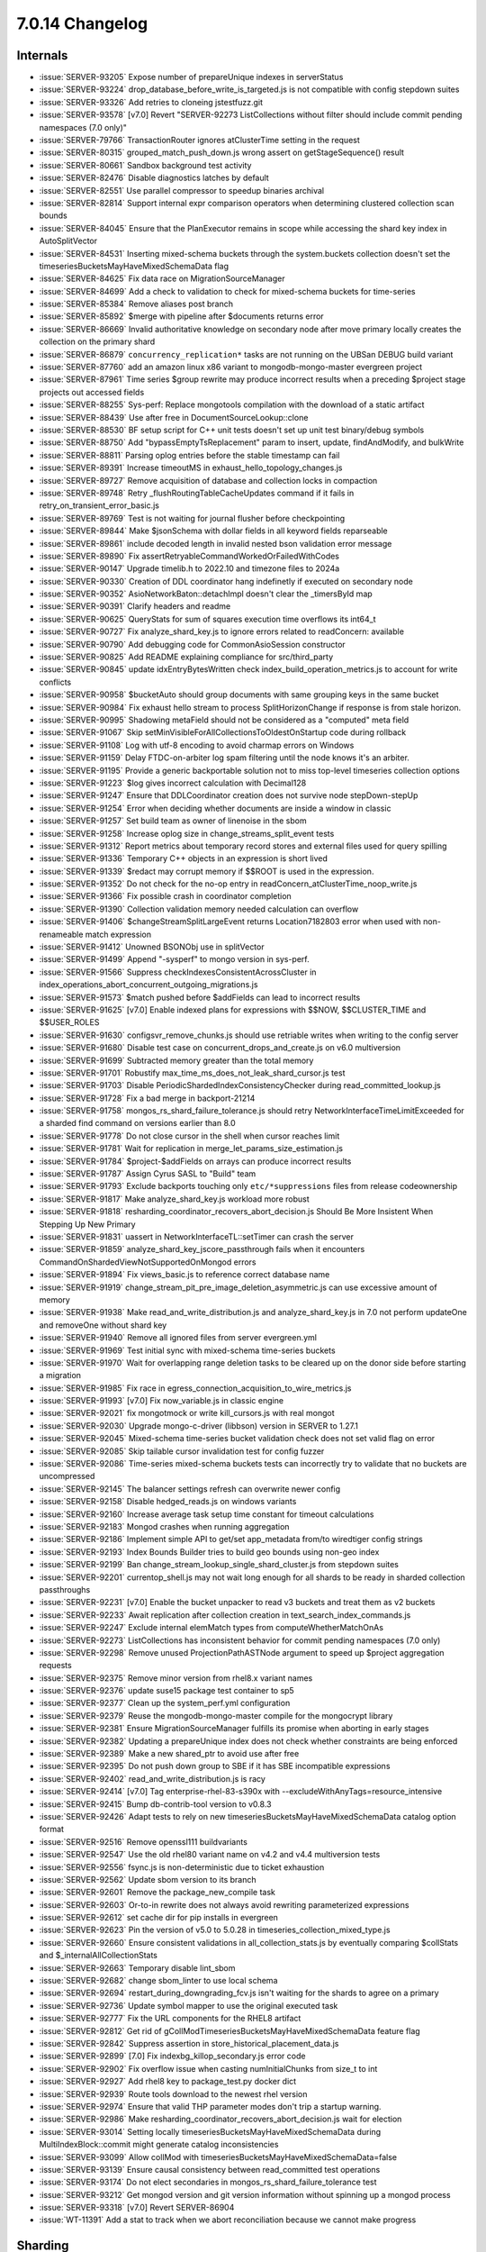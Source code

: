 .. _7.0.14-changelog:

7.0.14 Changelog
----------------

Internals
~~~~~~~~~

- :issue:`SERVER-93205` Expose number of prepareUnique indexes in
  serverStatus
- :issue:`SERVER-93224` drop_database_before_write_is_targeted.js is not
  compatible with config stepdown suites
- :issue:`SERVER-93326` Add retries to cloneing jstestfuzz.git
- :issue:`SERVER-93578`  [v7.0] Revert "SERVER-92273 ListCollections
  without filter should include commit pending namespaces (7.0 only)"
- :issue:`SERVER-79766` TransactionRouter ignores atClusterTime setting
  in the request
- :issue:`SERVER-80315` grouped_match_push_down.js wrong assert on
  getStageSequence() result
- :issue:`SERVER-80661` Sandbox background test activity
- :issue:`SERVER-82476` Disable diagnostics latches by default
- :issue:`SERVER-82551` Use parallel compressor to speedup binaries
  archival
- :issue:`SERVER-82814` Support internal expr comparison operators when
  determining clustered collection scan bounds
- :issue:`SERVER-84045` Ensure that the PlanExecutor remains in scope
  while accessing the shard key index in AutoSplitVector
- :issue:`SERVER-84531` Inserting mixed-schema buckets through the
  system.buckets collection doesn't set the
  timeseriesBucketsMayHaveMixedSchemaData flag
- :issue:`SERVER-84625` Fix data race on MigrationSourceManager
- :issue:`SERVER-84699` Add a check to validation to check for
  mixed-schema buckets for time-series
- :issue:`SERVER-85384` Remove aliases post branch
- :issue:`SERVER-85892` $merge with pipeline after $documents returns
  error
- :issue:`SERVER-86669` Invalid authoritative knowledge on secondary
  node after move primary locally creates the collection on the primary
  shard
- :issue:`SERVER-86879` ``concurrency_replication*`` tasks are not running
  on the UBSan DEBUG build variant
- :issue:`SERVER-87760` add an amazon linux x86 variant to
  mongodb-mongo-master evergreen project
- :issue:`SERVER-87961` Time series $group rewrite may produce incorrect
  results when a preceding $project stage projects out accessed fields
- :issue:`SERVER-88255` Sys-perf: Replace mongotools compilation with
  the download of a static artifact
- :issue:`SERVER-88439` Use after free in DocumentSourceLookup::clone
- :issue:`SERVER-88530` BF setup script for C++ unit tests doesn't set
  up unit test binary/debug symbols
- :issue:`SERVER-88750` Add "bypassEmptyTsReplacement" param to insert,
  update, findAndModify, and bulkWrite
- :issue:`SERVER-88811` Parsing oplog entries before the stable
  timestamp can fail
- :issue:`SERVER-89391` Increase timeoutMS in
  exhaust_hello_topology_changes.js
- :issue:`SERVER-89727` Remove acquisition of database and collection
  locks in compaction
- :issue:`SERVER-89748` Retry _flushRoutingTableCacheUpdates command if
  it fails in retry_on_transient_error_basic.js
- :issue:`SERVER-89769` Test is not waiting for journal flusher before
  checkpointing
- :issue:`SERVER-89844` Make $jsonSchema with dollar fields in all
  keyword fields reparseable
- :issue:`SERVER-89861` include decoded length in invalid nested bson
  validation error message
- :issue:`SERVER-89890` Fix
  assertRetryableCommandWorkedOrFailedWithCodes
- :issue:`SERVER-90147` Upgrade timelib.h to 2022.10 and timezone files
  to 2024a
- :issue:`SERVER-90330` Creation of DDL coordinator hang indefinetly if
  executed on secondary node
- :issue:`SERVER-90352` AsioNetworkBaton::detachImpl doesn't clear the
  _timersById map
- :issue:`SERVER-90391` Clarify headers and readme
- :issue:`SERVER-90625` QueryStats for sum of squares execution time
  overflows its int64_t
- :issue:`SERVER-90727` Fix analyze_shard_key.js to ignore errors
  related to readConcern: available
- :issue:`SERVER-90790` Add debugging code for CommonAsioSession
  constructor
- :issue:`SERVER-90825` Add README explaining compliance for
  src/third_party
- :issue:`SERVER-90845` update idxEntryBytesWritten check
  index_build_operation_metrics.js to account for write conflicts
- :issue:`SERVER-90958` $bucketAuto should group documents with same
  grouping keys in the same bucket
- :issue:`SERVER-90984` Fix exhaust hello stream to process
  SplitHorizonChange if response is from stale horizon.
- :issue:`SERVER-90995` Shadowing metaField should not be considered as
  a "computed" meta field
- :issue:`SERVER-91067` Skip
  setMinVisibleForAllCollectionsToOldestOnStartup code during rollback
- :issue:`SERVER-91108` Log with utf-8 encoding to avoid charmap errors
  on Windows
- :issue:`SERVER-91159` Delay FTDC-on-arbiter log spam filtering until
  the node knows it's an arbiter.
- :issue:`SERVER-91195` Provide a generic backportable solution not to
  miss top-level timeseries collection options
- :issue:`SERVER-91223` $log gives incorrect calculation with Decimal128
- :issue:`SERVER-91247` Ensure that DDLCoordinator creation does not
  survive node stepDown-stepUp
- :issue:`SERVER-91254` Error when deciding whether documents are inside
  a window in classic
- :issue:`SERVER-91257` Set build team as owner of linenoise in the sbom
- :issue:`SERVER-91258` Increase oplog size in
  change_streams_split_event tests
- :issue:`SERVER-91312` Report metrics about temporary record stores and
  external files used for query spilling
- :issue:`SERVER-91336` Temporary C++ objects in an expression is short
  lived
- :issue:`SERVER-91339` $redact may corrupt memory if $$ROOT is used in
  the expression.
- :issue:`SERVER-91352` Do not check for the no-op entry in
  readConcern_atClusterTime_noop_write.js
- :issue:`SERVER-91366` Fix possible crash in coordinator completion
- :issue:`SERVER-91390` Collection validation memory needed calculation
  can overflow
- :issue:`SERVER-91406` $changeStreamSplitLargeEvent returns
  Location7182803 error when used with non-renameable match expression
- :issue:`SERVER-91412` Unowned BSONObj use in splitVector
- :issue:`SERVER-91499` Append "-sysperf" to mongo version in sys-perf.
- :issue:`SERVER-91566` Suppress checkIndexesConsistentAcrossCluster in
  index_operations_abort_concurrent_outgoing_migrations.js
- :issue:`SERVER-91573` $match pushed before $addFields can lead to
  incorrect results
- :issue:`SERVER-91625` [v7.0] Enable indexed plans for expressions with
  $$NOW, $$CLUSTER_TIME and $$USER_ROLES
- :issue:`SERVER-91630` configsvr_remove_chunks.js should use retriable
  writes when writing to the config server
- :issue:`SERVER-91680` Disable test case on
  concurrent_drops_and_create.js on v6.0 multiversion
- :issue:`SERVER-91699` Subtracted memory greater than the total memory
- :issue:`SERVER-91701` Robustify
  max_time_ms_does_not_leak_shard_cursor.js test
- :issue:`SERVER-91703` Disable PeriodicShardedIndexConsistencyChecker
  during read_committed_lookup.js
- :issue:`SERVER-91728` Fix a bad merge in backport-21214
- :issue:`SERVER-91758` mongos_rs_shard_failure_tolerance.js should
  retry NetworkInterfaceTimeLimitExceeded for a sharded find command on
  versions earlier than 8.0
- :issue:`SERVER-91778` Do not close cursor in the shell when cursor
  reaches limit
- :issue:`SERVER-91781` Wait for replication in
  merge_let_params_size_estimation.js
- :issue:`SERVER-91784` $project-$addFields on arrays can produce
  incorrect results
- :issue:`SERVER-91787` Assign Cyrus SASL to "Build" team
- :issue:`SERVER-91793` Exclude backports touching only
  ``etc/*suppressions`` files from release codeownership
- :issue:`SERVER-91817` Make analyze_shard_key.js workload more robust
- :issue:`SERVER-91818`
  resharding_coordinator_recovers_abort_decision.js Should Be More
  Insistent When Stepping Up New Primary
- :issue:`SERVER-91831` uassert in NetworkInterfaceTL::setTimer can
  crash the server
- :issue:`SERVER-91859` analyze_shard_key_jscore_passthrough fails when
  it encounters CommandOnShardedViewNotSupportedOnMongod errors
- :issue:`SERVER-91894` Fix views_basic.js to reference correct database
  name
- :issue:`SERVER-91919`
  change_stream_pit_pre_image_deletion_asymmetric.js can use excessive
  amount of memory
- :issue:`SERVER-91938` Make read_and_write_distribution.js and
  analyze_shard_key.js in 7.0 not perform updateOne and removeOne
  without shard key
- :issue:`SERVER-91940` Remove all ignored files from server
  evergreen.yml
- :issue:`SERVER-91969` Test initial sync with mixed-schema time-series
  buckets
- :issue:`SERVER-91970` Wait for overlapping range deletion tasks to be
  cleared up on the donor side before starting a migration
- :issue:`SERVER-91985` Fix race in
  egress_connection_acquisition_to_wire_metrics.js
- :issue:`SERVER-91993` [v7.0] Fix now_variable.js in classic engine
- :issue:`SERVER-92021` fix mongotmock or write kill_cursors.js with
  real mongot
- :issue:`SERVER-92030` Upgrade mongo-c-driver (libbson) version in
  SERVER to 1.27.1
- :issue:`SERVER-92045` Mixed-schema time-series bucket validation check
  does not set valid flag on error
- :issue:`SERVER-92085` Skip tailable cursor invalidation test for
  config fuzzer
- :issue:`SERVER-92086` Time-series mixed-schema buckets tests can
  incorrectly try to validate that no buckets are uncompressed
- :issue:`SERVER-92145` The balancer settings refresh can overwrite
  newer config
- :issue:`SERVER-92158` Disable hedged_reads.js on windows variants
- :issue:`SERVER-92160` Increase average task setup time constant for
  timeout calculations
- :issue:`SERVER-92183` Mongod crashes when running aggregation
- :issue:`SERVER-92186` Implement simple API to get/set app_metadata
  from/to wiredtiger config strings
- :issue:`SERVER-92193` Index Bounds Builder tries to build geo bounds
  using non-geo index
- :issue:`SERVER-92199` Ban change_stream_lookup_single_shard_cluster.js
  from stepdown suites
- :issue:`SERVER-92201` currentop_shell.js may not wait long enough for
  all shards to be ready in sharded collection passthroughs
- :issue:`SERVER-92231` [v7.0] Enable the bucket unpacker to read v3
  buckets and treat them as v2 buckets
- :issue:`SERVER-92233` Await replication after collection creation in
  text_search_index_commands.js
- :issue:`SERVER-92247` Exclude internal elemMatch types from
  computeWhetherMatchOnAs
- :issue:`SERVER-92273` ListCollections has inconsistent behavior for
  commit pending namespaces (7.0 only)
- :issue:`SERVER-92298` Remove unused ProjectionPathASTNode argument to
  speed up $project aggregation requests
- :issue:`SERVER-92375` Remove minor version from rhel8.x variant names
- :issue:`SERVER-92376` update suse15 package test container to sp5
- :issue:`SERVER-92377` Clean up the system_perf.yml configuration
- :issue:`SERVER-92379` Reuse the mongodb-mongo-master compile for the
  mongocrypt library
- :issue:`SERVER-92381` Ensure MigrationSourceManager fulfills its
  promise when aborting in early stages
- :issue:`SERVER-92382` Updating a prepareUnique index does not check
  whether constraints are being enforced
- :issue:`SERVER-92389` Make a new shared_ptr to avoid use after free
- :issue:`SERVER-92395` Do not push down group to SBE if it has SBE
  incompatible expressions
- :issue:`SERVER-92402` read_and_write_distribution.js is racy
- :issue:`SERVER-92414` [v7.0] Tag enterprise-rhel-83-s390x with
  --excludeWithAnyTags=resource_intensive
- :issue:`SERVER-92415` Bump db-contrib-tool version to v0.8.3
- :issue:`SERVER-92426` Adapt tests to rely on new
  timeseriesBucketsMayHaveMixedSchemaData catalog option format
- :issue:`SERVER-92516` Remove openssl111 buildvariants
- :issue:`SERVER-92547` Use the old rhel80 variant name on v4.2 and v4.4
  multiversion tests
- :issue:`SERVER-92556` fsync.js is non-deterministic due to ticket
  exhaustion
- :issue:`SERVER-92562` Update sbom version to its branch
- :issue:`SERVER-92601` Remove the package_new_compile task
- :issue:`SERVER-92603` Or-to-in rewrite does not always avoid rewriting
  parameterized expressions
- :issue:`SERVER-92612` set cache dir for pip installs in evergreen
- :issue:`SERVER-92623` Pin the version of v5.0 to 5.0.28 in
  timeseries_collection_mixed_type.js
- :issue:`SERVER-92660` Ensure consistent validations in
  all_collection_stats.js by eventually comparing $collStats and
  $_internalAllCollectionStats
- :issue:`SERVER-92663` Temporary disable lint_sbom
- :issue:`SERVER-92682` change sbom_linter to use local schema
- :issue:`SERVER-92694` restart_during_downgrading_fcv.js isn't waiting
  for the shards to agree on a primary
- :issue:`SERVER-92736` Update symbol mapper to use the original
  executed task
- :issue:`SERVER-92777` Fix the URL components for the RHEL8 artifact
- :issue:`SERVER-92812` Get rid of
  gCollModTimeseriesBucketsMayHaveMixedSchemaData feature flag
- :issue:`SERVER-92842` Suppress assertion in
  store_historical_placement_data.js
- :issue:`SERVER-92899` [7.0] Fix indexbg_killop_secondary.js error code
- :issue:`SERVER-92902` Fix overflow issue when casting numInitialChunks
  from size_t to int
- :issue:`SERVER-92927` Add rhel8 key to package_test.py docker dict
- :issue:`SERVER-92939` Route tools download to the newest rhel version
- :issue:`SERVER-92974` Ensure that valid THP parameter modes don't trip
  a startup warning.
- :issue:`SERVER-92986` Make
  resharding_coordinator_recovers_abort_decision.js wait for election
- :issue:`SERVER-93014` Setting locally
  timeseriesBucketsMayHaveMixedSchemaData during MultiIndexBlock::commit
  might generate catalog inconsistencies
- :issue:`SERVER-93099` Allow collMod with
  timeseriesBucketsMayHaveMixedSchemaData=false
- :issue:`SERVER-93139` Ensure causal consistency between read_committed
  test operations
- :issue:`SERVER-93174` Do not elect secondaries in
  mongos_rs_shard_failure_tolerance test
- :issue:`SERVER-93212` Get mongod version and git version information
  without spinning up a mongod process
- :issue:`SERVER-93318` [v7.0] Revert SERVER-86904
- :issue:`WT-11391` Add a stat to track when we abort reconciliation
  because we cannot make progress

Sharding
~~~~~~~~

- :issue:`SERVER-69234` Make
  txn_recover_decision_using_recovery_router.js robust to spurious shard
  version refreshes
- :issue:`SERVER-82281` ShardingTest.js Does Not Merge Multiple
  SetParameters Properly
- :issue:`SERVER-89529` Retryable writes during resharding may execute
  more than once if chunk migration follows the reshard operation

Query
~~~~~

- :issue:`SERVER-37164` Incorrect query results on $gte null with sparse
  index
- :issue:`SERVER-92668` Wrong result with SBE, hash index, $lookup

Storage
~~~~~~~


WiredTiger
``````````

- :issue:`WT-9607` Fix timing of compact progress messages
- :issue:`WT-10619` Update Clang-Format to 12.0.1
- :issue:`WT-10689` Fix number of expected keys in test-prepare-hs03
- :issue:`WT-10720` Increase slope threshold in
  test_sweep04.test_big_run in unit-test-long
- :issue:`WT-12139` Fix memory leak in system backup recovery
- :issue:`WT-12302` Fix compact progress time message
- :issue:`WT-12560` Application thread is stuck in forced eviction
  because of uncommitted updates
- :issue:`WT-12643` Fix Eviction Server walk logic so that it's able to
  evict all pages
- :issue:`WT-13091` Make cursor_copy debug mode more precise
- :issue:`WT-13109` Fix test_scrub_eviction_prepare.py to evict the page
  with release_evict cursor

Operations
~~~~~~~~~~

:issue:`WT-11669` Create new log record for backup ids


